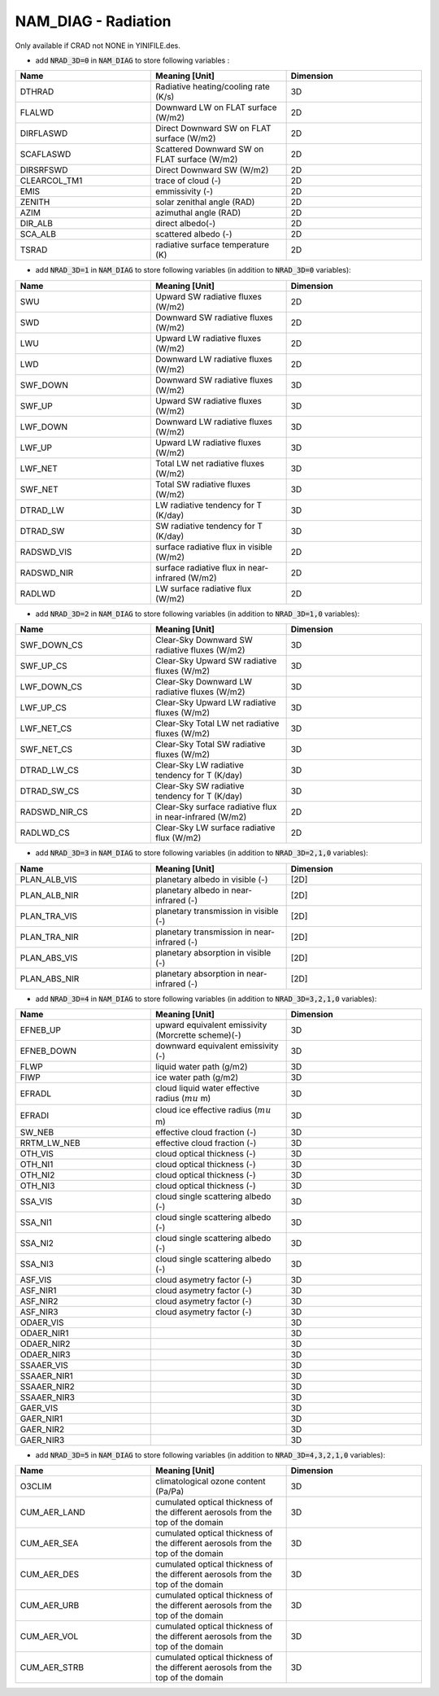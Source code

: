 .. _nam_diag_radiation:

NAM_DIAG - Radiation
-----------------------------------------------------------------------------

Only available if CRAD not NONE in YINIFILE.des.

* add :code:`NRAD_3D=0` in :code:`NAM_DIAG` to store following variables :

.. csv-table::
   :header: "Name", "Meaning [Unit]", "Dimension"
   :widths: 30, 30, 30
   
   "DTHRAD", "Radiative heating/cooling rate (K/s)", "3D"
   "FLALWD", "Downward LW on FLAT surface (W/m2)", "2D"
   "DIRFLASWD", "Direct Downward SW on FLAT surface (W/m2)", "2D"
   "SCAFLASWD", "Scattered Downward SW on FLAT surface (W/m2)", "2D"
   "DIRSRFSWD", "Direct Downward SW (W/m2)", "2D"
   "CLEARCOL_TM1", "trace of cloud (-)", "2D"
   "EMIS", "emmissivity (-)", "2D"
   "ZENITH", "solar zenithal angle (RAD)", "2D"
   "AZIM", "azimuthal angle (RAD)", "2D"
   "DIR_ALB", "direct albedo(-)", "2D"
   "SCA_ALB", "scattered albedo (-)", "2D"
   "TSRAD", "radiative surface temperature (K)", "2D"

* add :code:`NRAD_3D=1` in :code:`NAM_DIAG` to store following variables (in addition to :code:`NRAD_3D=0` variables):

.. csv-table::
   :header: "Name", "Meaning [Unit]", "Dimension"
   :widths: 30, 30, 30
   
   "SWU", "Upward SW radiative fluxes (W/m2)", "2D"
   "SWD", "Downward SW radiative fluxes (W/m2)", "2D"
   "LWU", "Upward LW radiative fluxes (W/m2)", "2D"
   "LWD", "Downward LW radiative fluxes (W/m2)", "2D"
   "SWF_DOWN", "Downward SW radiative fluxes (W/m2)", "3D"
   "SWF_UP", "Upward SW radiative fluxes (W/m2)", "3D"
   "LWF_DOWN", "Downward LW radiative fluxes (W/m2)", "3D"
   "LWF_UP", "Upward LW radiative fluxes (W/m2)", "3D"
   "LWF_NET", "Total LW net radiative fluxes (W/m2)", "3D"
   "SWF_NET", "Total SW radiative fluxes (W/m2)", "3D"
   "DTRAD_LW", "LW radiative tendency for T (K/day)", "3D"
   "DTRAD_SW", "SW radiative tendency for T (K/day)", "3D"
   "RADSWD_VIS", "surface radiative flux in visible (W/m2)", "2D"
   "RADSWD_NIR", "surface radiative flux in near-infrared (W/m2)", "2D"
   "RADLWD", "LW surface radiative flux (W/m2)", "2D"

* add :code:`NRAD_3D=2` in :code:`NAM_DIAG` to store following variables (in addition to :code:`NRAD_3D=1,0` variables):

.. csv-table::
   :header: "Name", "Meaning [Unit]", "Dimension"
   :widths: 30, 30, 30
   
   "SWF_DOWN_CS", "Clear-Sky Downward SW radiative fluxes (W/m2)", "3D"
   "SWF_UP_CS", "Clear-Sky Upward SW radiative fluxes (W/m2)", "3D"
   "LWF_DOWN_CS", "Clear-Sky Downward LW radiative fluxes (W/m2)", "3D"
   "LWF_UP_CS", "Clear-Sky Upward LW radiative fluxes (W/m2)", "3D"
   "LWF_NET_CS", "Clear-Sky Total LW net radiative fluxes (W/m2)", "3D"
   "SWF_NET_CS", "Clear-Sky Total SW radiative fluxes (W/m2)", "3D"
   "DTRAD_LW_CS", "Clear-Sky LW radiative tendency for T (K/day)", "3D"
   "DTRAD_SW_CS", "Clear-Sky SW radiative tendency for T (K/day)", "3D"
   "RADSWD_NIR_CS", "Clear-Sky surface radiative flux in near-infrared (W/m2)", "2D"
   "RADLWD_CS", "Clear-Sky LW surface radiative flux (W/m2)", "2D"
 
* add :code:`NRAD_3D=3` in :code:`NAM_DIAG` to store following variables (in addition to :code:`NRAD_3D=2,1,0` variables):

.. csv-table::
   :header: "Name", "Meaning [Unit]", "Dimension"
   :widths: 30, 30, 30  
   
   "PLAN_ALB_VIS", "planetary albedo in visible (-)", "[2D]"
   "PLAN_ALB_NIR", "planetary albedo in near-infrared (-)", "[2D]"
   "PLAN_TRA_VIS", "planetary transmission in visible (-)", "[2D]"
   "PLAN_TRA_NIR", "planetary transmission in near-infrared (-)", "[2D]"
   "PLAN_ABS_VIS", "planetary absorption in visible (-)", "[2D]"
   "PLAN_ABS_NIR", "planetary absorption in near-infrared (-)", "[2D]"

* add :code:`NRAD_3D=4` in :code:`NAM_DIAG` to store following variables (in addition to :code:`NRAD_3D=3,2,1,0` variables):

.. csv-table::
   :header: "Name", "Meaning [Unit]", "Dimension"
   :widths: 30, 30, 30  
   
   "EFNEB_UP", "upward equivalent emissivity (Morcrette scheme)(-)", "3D"
   "EFNEB_DOWN", "downward equivalent emissivity (-)", "3D"
   "FLWP", "liquid water path (g/m2)", "3D"
   "FIWP", "ice water path (g/m2)", "3D"
   "EFRADL", "cloud liquid water effective radius (:math:`mu` m)", "3D"
   "EFRADI", "cloud ice effective radius (:math:`mu` m)", "3D"
   "SW_NEB", "effective cloud fraction (-)", "3D"
   "RRTM_LW_NEB", "effective cloud fraction (-)", "3D"
   "OTH_VIS", "cloud optical thickness (-)", "3D"
   "OTH_NI1", "cloud optical thickness (-)", "3D"
   "OTH_NI2", "cloud optical thickness (-)", "3D"
   "OTH_NI3", "cloud optical thickness (-)", "3D"
   "SSA_VIS", "cloud single scattering albedo (-)", "3D"
   "SSA_NI1", "cloud single scattering albedo (-)", "3D"
   "SSA_NI2", "cloud single scattering albedo (-)", "3D"
   "SSA_NI3", "cloud single scattering albedo (-)", "3D"
   "ASF_VIS", "cloud asymetry factor (-)", "3D"
   "ASF_NIR1", "cloud asymetry factor (-)", "3D"
   "ASF_NIR2", "cloud asymetry factor (-)", "3D"
   "ASF_NIR3", "cloud asymetry factor (-)", "3D"
   "ODAER_VIS", "", "3D"
   "ODAER_NIR1", "", "3D"
   "ODAER_NIR2", "", "3D"
   "ODAER_NIR3", "", "3D"
   "SSAAER_VIS", "", "3D"
   "SSAAER_NIR1", "", "3D"
   "SSAAER_NIR2", "", "3D"
   "SSAAER_NIR3", "", "3D"
   "GAER_VIS", "", "3D"
   "GAER_NIR1", "", "3D"
   "GAER_NIR2", "", "3D"
   "GAER_NIR3", "", "3D"

* add :code:`NRAD_3D=5` in :code:`NAM_DIAG` to store following variables (in addition to :code:`NRAD_3D=4,3,2,1,0` variables):

.. csv-table::
   :header: "Name", "Meaning [Unit]", "Dimension"
   :widths: 30, 30, 30  

   "O3CLIM", "climatological ozone content (Pa/Pa)", "3D"
   "CUM_AER_LAND", "cumulated optical thickness of the different aerosols from the top of the domain", "3D"
   "CUM_AER_SEA", "cumulated optical thickness of the different aerosols from the top of the domain", "3D"
   "CUM_AER_DES", "cumulated optical thickness of the different aerosols from the top of the domain", "3D"
   "CUM_AER_URB", "cumulated optical thickness of the different aerosols from the top of the domain", "3D"
   "CUM_AER_VOL", "cumulated optical thickness of the different aerosols from the top of the domain", "3D"
   "CUM_AER_STRB", "cumulated optical thickness of the different aerosols from the top of the domain", "3D"
